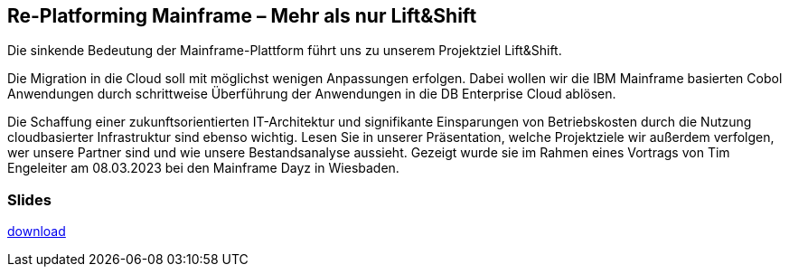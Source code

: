 :jbake-title: Re-Platforming Mainframe
:jbake-card: Re-Platforming Mainframe – Mehr als nur Lift&Shift
:jbake-date: 2023-03-08
:jbake-type: post
:jbake-tags: liftshift
:jbake-status: published
:jbake-menu: Blog
:jbake-discussion: 1076
:jbake-author: Tim Engeleiter
:icons: font
:source-highlighter: highlight.js
:jbake-teaser-image: topics/dev.png
ifndef::imagesdir[:imagesdir: ../../images]

== Re-Platforming Mainframe – Mehr als nur Lift&Shift

Die sinkende Bedeutung der Mainframe-Plattform führt uns zu unserem Projektziel Lift&Shift.

++++
<!-- teaser -->
++++

Die Migration in die Cloud soll mit möglichst wenigen Anpassungen erfolgen.
Dabei wollen wir die IBM Mainframe basierten Cobol Anwendungen durch schrittweise Überführung der Anwendungen in die DB Enterprise Cloud ablösen.

Die Schaffung einer zukunftsorientierten IT-Architektur und signifikante Einsparungen von Betriebskosten
durch die Nutzung cloudbasierter Infrastruktur sind ebenso wichtig.
Lesen Sie in unserer Präsentation, welche Projektziele wir außerdem verfolgen,
wer unsere Partner sind und wie unsere Bestandsanalyse aussieht.
Gezeigt wurde sie im Rahmen eines Vortrags von Tim Engeleiter am 08.03.2023 bei den Mainframe Dayz in Wiesbaden.  

=== Slides

https://www.dbsystel.de/resource/blob/10618882/a9f78504495f491f52042884428c711f/Replatformin-Mainframe-data-data.pdf[download]



